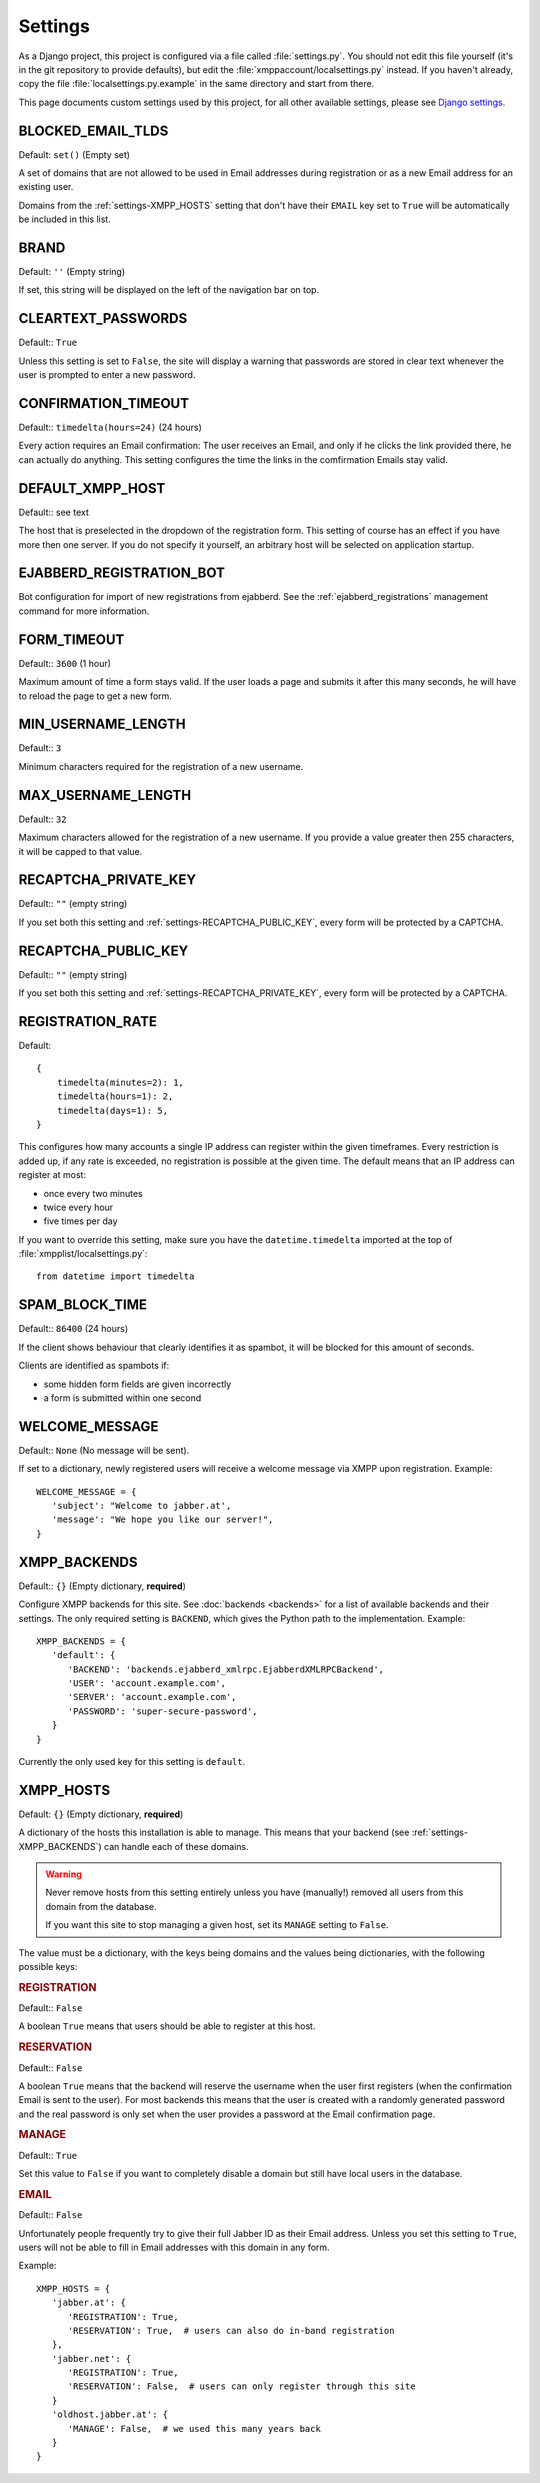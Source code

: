Settings
--------

As a Django project, this project is configured via a file called
:file:`settings.py`. You should not edit this file yourself (it's in the git
repository to provide defaults), but edit the
:file:`xmppaccount/localsettings.py` instead.  If you haven't already, copy the
file :file:`localsettings.py.example` in the same directory and start from
there.

This page documents custom settings used by this project, for all other
available settings, please see `Django settings`_.

.. _Django settings: https://docs.djangoproject.com/en/dev/ref/settings/

.. _settings-BLOCKED_EMAIL_TLDS:

BLOCKED_EMAIL_TLDS
__________________

Default: ``set()`` (Empty set)

A set of domains that are not allowed to be used in Email addresses during
registration or as a new Email address for an existing user.

Domains from the :ref:`settings-XMPP_HOSTS` setting that don't have their
``EMAIL`` key set to ``True`` will be automatically be included in this list.

.. _settings-BRAND:

BRAND
_____

Default: ``''`` (Empty string)

If set, this string will be displayed on the left of the navigation bar on
top.

.. _settings-CLEARTEXT_PASSWORDS:

CLEARTEXT_PASSWORDS
___________________

Default:: ``True``

Unless this setting is set to ``False``, the site will display a warning that
passwords are stored in clear text whenever the user is prompted to enter a new
password.

.. _settings-CONFIRMATION_TIMEOUT:

CONFIRMATION_TIMEOUT
____________________

Default:: ``timedelta(hours=24)`` (24 hours)

Every action requires an Email confirmation: The user receives an Email, and
only if he clicks the link provided there, he can actually do anything. This
setting configures the time the links in the comfirmation Emails stay valid.

.. _settings-DEFAULT_XMPP_HOST:

DEFAULT_XMPP_HOST
_________________

Default:: see text

The host that is preselected in the dropdown of the registration form. This
setting of course has an effect if you have more then one server. If you do not
specify it yourself, an arbitrary host will be selected on application startup.

.. _settings-EJABBERD_REGISTRATION_BOT:

EJABBERD_REGISTRATION_BOT
_________________________

Bot configuration for import of new registrations from ejabberd. See the
:ref:`ejabberd_registrations` management command for more information.

.. _settings-FORM_TIMEOUT:

FORM_TIMEOUT
____________

Default:: ``3600`` (1 hour)

Maximum amount of time a form stays valid. If the user loads a page and submits
it after this many seconds, he will have to reload the page to get a new form.

.. _settings-MIN_USERNAME_LENGTH:

MIN_USERNAME_LENGTH
___________________

Default:: ``3``

Minimum characters required for the registration of a new username.

.. _settings-MAX_USERNAME_LENGTH:

MAX_USERNAME_LENGTH
___________________

Default:: ``32``

Maximum characters allowed for the registration of a new username. If you
provide a value greater then 255 characters, it will be capped to that value.

.. _settings-RECAPTCHA_PRIVATE_KEY:

RECAPTCHA_PRIVATE_KEY
_____________________

Default:: ``""`` (empty string)

If you set both this setting and :ref:`settings-RECAPTCHA_PUBLIC_KEY`, every
form will be protected by a CAPTCHA.

.. _settings-RECAPTCHA_PUBLIC_KEY:

RECAPTCHA_PUBLIC_KEY
____________________

Default:: ``""`` (empty string)

If you set both this setting and :ref:`settings-RECAPTCHA_PRIVATE_KEY`, every
form will be protected by a CAPTCHA.

.. _settings-REGISTRATION_RATE:

REGISTRATION_RATE
_________________

Default::

   {
       timedelta(minutes=2): 1,
       timedelta(hours=1): 2,
       timedelta(days=1): 5,
   }

This configures how many accounts a single IP address can register within the
given timeframes. Every restriction is added up, if any rate is exceeded, no
registration is possible at the given time. The default means that an IP address
can register at most:

* once every two minutes
* twice every hour
* five times per day

If you want to override this setting, make sure you have the
``datetime.timedelta`` imported at the top of
:file:`xmpplist/localsettings.py`::

   from datetime import timedelta

.. _settings-SPAM_BLOCK_TIME:

SPAM_BLOCK_TIME
_______________

Default:: ``86400`` (24 hours)

If the client shows behaviour that clearly identifies it as spambot, it will be
blocked for this amount of seconds.

Clients are identified as spambots if:

* some hidden form fields are given incorrectly
* a form is submitted within one second

.. _settings-WELCOME_MESSAGE:

WELCOME_MESSAGE
_______________

Default:: ``None`` (No message will be sent).

If set to a dictionary, newly registered users will receive a welcome message
via XMPP upon registration. Example::

   WELCOME_MESSAGE = {
      'subject': "Welcome to jabber.at',
      'message': "We hope you like our server!",
   }

.. _settings-XMPP_BACKENDS:

XMPP_BACKENDS
_____________

Default:: ``{}`` (Empty dictionary, **required**)

Configure XMPP backends for this site. See :doc:`backends <backends>` for a list of
available backends and their settings. The only required setting is ``BACKEND``,
which gives the Python path to the implementation. Example::

   XMPP_BACKENDS = {
      'default': {
         'BACKEND': 'backends.ejabberd_xmlrpc.EjabberdXMLRPCBackend',
         'USER': 'account.example.com',
         'SERVER': 'account.example.com',
         'PASSWORD': 'super-secure-password',
      }
   }

Currently the only used key for this setting is ``default``.

.. _settings-XMPP_HOSTS:

XMPP_HOSTS
__________

Default: ``{}`` (Empty dictionary, **required**)

A dictionary of the hosts this installation is able to manage. This means that
your backend (see :ref:`settings-XMPP_BACKENDS`) can handle each of these
domains.

.. WARNING:: Never remove hosts from this setting entirely unless you have
   (manually!) removed all users from this domain from the database.

   If you want this site to stop managing a given host, set its ``MANAGE``
   setting to ``False``.

The value must be a dictionary, with the keys being domains and the values being
dictionaries, with the following possible keys:

.. rubric:: REGISTRATION

Default:: ``False``

A boolean ``True`` means that users should be able to register at this host.

.. rubric:: RESERVATION

Default:: ``False``

A boolean ``True`` means that the backend will reserve the username when the
user first registers (when the confirmation Email is sent to the user). For most
backends this means that the user is created with a randomly generated password
and the real password is only set when the user provides a password at the Email
confirmation page.

.. rubric:: MANAGE

Default:: ``True``

Set this value to ``False`` if you want to completely disable a domain but still
have local users in the database.

.. rubric:: EMAIL

Default:: ``False``

Unfortunately people frequently try to give their full Jabber ID as their Email
address. Unless you set this setting to ``True``, users will not be able to fill
in Email addresses with this domain in any form.

Example::

   XMPP_HOSTS = {
      'jabber.at': {
         'REGISTRATION': True,
         'RESERVATION': True,  # users can also do in-band registration
      },
      'jabber.net': {
         'REGISTRATION': True,
         'RESERVATION': False,  # users can only register through this site
      }
      'oldhost.jabber.at': {
         'MANAGE': False,  # we used this many years back
      }
   }
